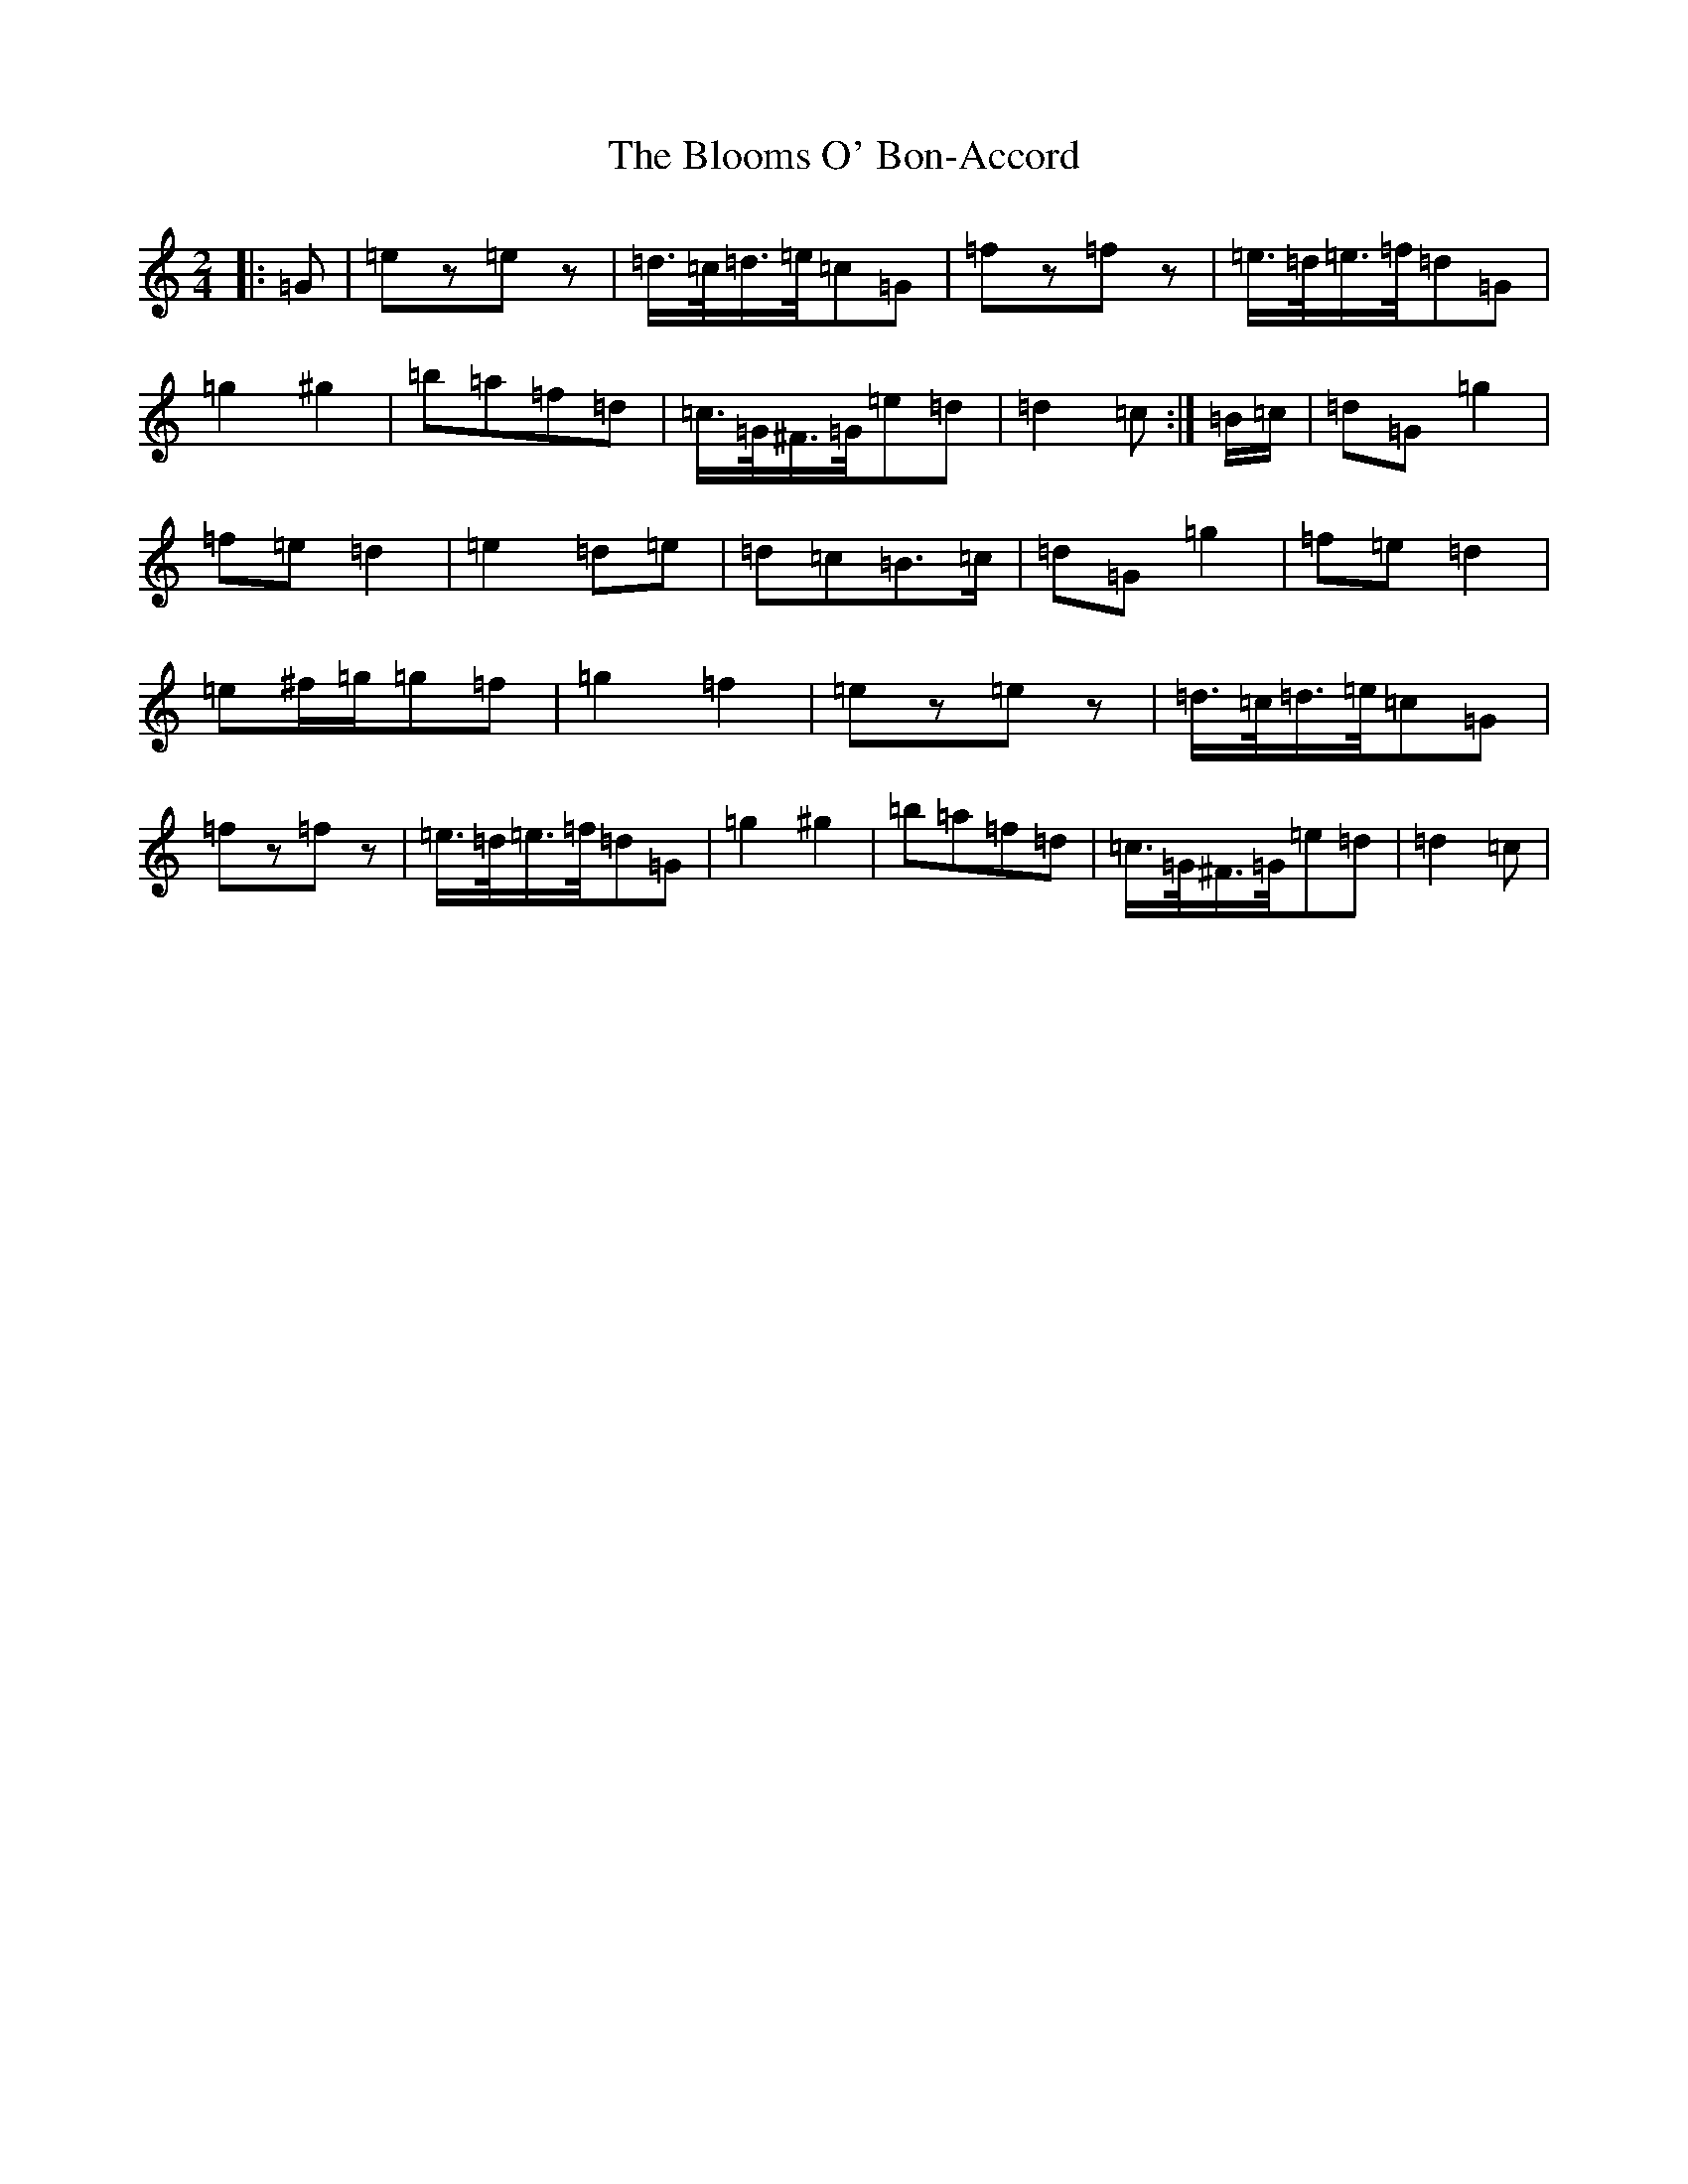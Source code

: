 X: 2068
T: Blooms O' Bon-Accord, The
S: https://thesession.org/tunes/12131#setting12131
R: polka
M:2/4
L:1/8
K: C Major
|:=G|=ez=ez|=d/2>=c/2=d/2>=e/2=c=G|=fz=fz|=e/2>=d/2=e/2>=f/2=d=G|=g2^g2|=b=a=f=d|=c/2>=G/2^F/2>=G/2=e=d|=d2=c:|=B/2=c/2|=d=G=g2|=f=e=d2|=e2=d=e|=d=c=B>=c|=d=G=g2|=f=e=d2|=e^f/2=g/2=g=f|=g2=f2|=ez=ez|=d/2>=c/2=d/2>=e/2=c=G|=fz=fz|=e/2>=d/2=e/2>=f/2=d=G|=g2^g2|=b=a=f=d|=c/2>=G/2^F/2>=G/2=e=d|=d2=c|